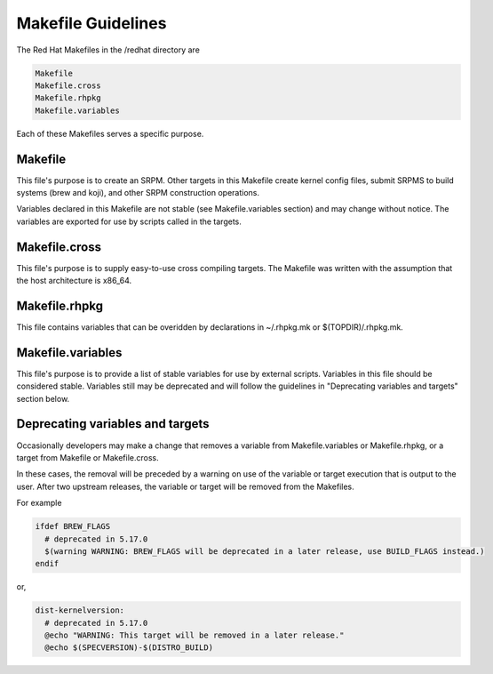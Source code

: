 .. _makefile-changes:

===================
Makefile Guidelines
===================

The Red Hat Makefiles in the /redhat directory are

.. code-block:: sh

   Makefile
   Makefile.cross
   Makefile.rhpkg
   Makefile.variables

Each of these Makefiles serves a specific purpose.

Makefile
========

This file's purpose is to create an SRPM.  Other targets in this Makefile
create kernel config files, submit SRPMS to build systems (brew and koji),
and other SRPM construction operations.

Variables declared in this Makefile are not stable (see Makefile.variables
section) and may change without notice.  The variables are exported for use by
scripts called in the targets.

Makefile.cross
==============

This file's purpose is to supply easy-to-use cross compiling targets.  The
Makefile was written with the assumption that the host architecture is x86_64.

Makefile.rhpkg
==============

This file contains variables that can be overidden by declarations in
~/.rhpkg.mk or $(TOPDIR)/.rhpkg.mk.

Makefile.variables
==================

This file's purpose is to provide a list of stable variables for use by
external scripts.  Variables in this file should be considered stable.
Variables still may be deprecated and will follow the guidelines in
"Deprecating variables and targets" section below.

Deprecating variables and targets
=================================

Occasionally developers may make a change that removes a variable from
Makefile.variables or Makefile.rhpkg, or a target from Makefile or
Makefile.cross.

In these cases, the removal will be preceded by a warning on use of the
variable or target execution that is output to the user.  After two upstream
releases, the variable or target will be removed from the Makefiles.

For example

.. code-block:: sh

  ifdef BREW_FLAGS
    # deprecated in 5.17.0
    $(warning WARNING: BREW_FLAGS will be deprecated in a later release, use BUILD_FLAGS instead.)
  endif

or,

.. code-block:: sh

  dist-kernelversion:
    # deprecated in 5.17.0
    @echo "WARNING: This target will be removed in a later release."
    @echo $(SPECVERSION)-$(DISTRO_BUILD)
